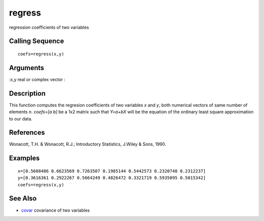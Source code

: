 


regress
=======

regression coefficients of two variables



Calling Sequence
~~~~~~~~~~~~~~~~


::

    coefs=regress(x,y)




Arguments
~~~~~~~~~

:x,y real or complex vector
:



Description
~~~~~~~~~~~

This function computes the regresion coefficients of two variables `x`
and `y`, both numerical vectors of same number of elements `n`.
`coefs=[a b]` be a 1x2 matrix such that `Y=a+bX` will be the equation
of the ordinary least square approximation to our data.



References
~~~~~~~~~~

Wonacott, T.H. & Wonacott, R.J.; Introductory Statistics, J.Wiley &
Sons, 1990.



Examples
~~~~~~~~


::

    x=[0.5608486 0.6623569 0.7263507 0.1985144 0.5442573 0.2320748 0.2312237]
    y=[0.3616361 0.2922267 0.5664249 0.4826472 0.3321719 0.5935095 0.5015342]
    coefs=regress(x,y)




See Also
~~~~~~~~


+ `covar`_ covariance of two variables


.. _covar: covar.html


